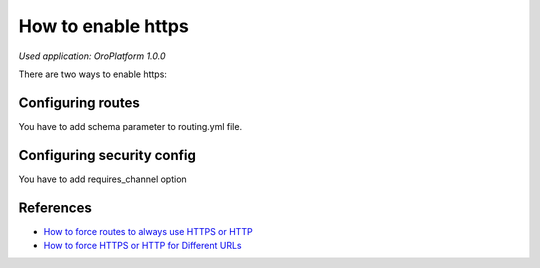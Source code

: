 .. index::
    single: Security; Enable HTTPS
    single: HTTPS
    single: HTTPS; Enable HTTPS

How to enable https
===================

*Used application: OroPlatform 1.0.0*

There are two ways to enable https:

Configuring routes
------------------

You have to add schema parameter to routing.yml file.

.. code-block:: yaml
    :linenos:

    # app/config/routing.yml
    oro_default:
        pattern:  /
        defaults:
            _controller: OroDashboardBundle:Dashboard:index
        schemes:  [https]

    oro_auto_routing:
        resource: .
        type:     oro_auto
        schemes:  [https]


Configuring security config
---------------------------

You have to add requires_channel option

.. code-block:: yaml
    :linenos:

    # app/config/security.yml
    # ...

    access_control:
        # ...
        - { path: ^/, role: IS_AUTHENTICATED_ANONYMOUSLY, requires_channel: https }
        # ...


References
----------

* `How to force routes to always use HTTPS or HTTP`_
* `How to force HTTPS or HTTP for Different URLs`_

.. _How to force routes to always use HTTPS or HTTP: http://symfony.com/doc/current/cookbook/routing/scheme.html
.. _How to force HTTPS or HTTP for Different URLs: http://symfony.com/doc/current/cookbook/security/force_https.html

